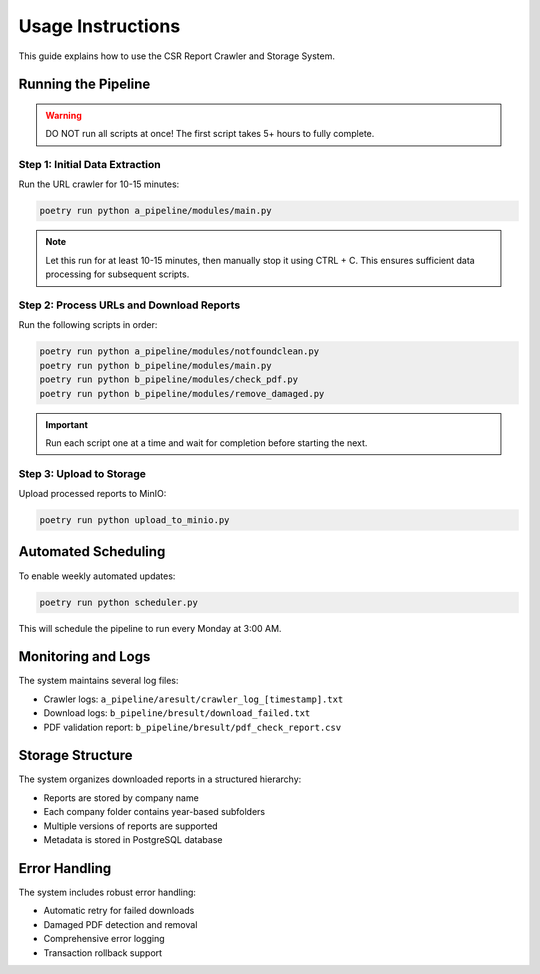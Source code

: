 Usage Instructions
=================

This guide explains how to use the CSR Report Crawler and Storage System.

Running the Pipeline
------------------

.. warning::
   DO NOT run all scripts at once! The first script takes 5+ hours to fully complete.

Step 1: Initial Data Extraction
~~~~~~~~~~~~~~~~~~~~~~~~~~~~~

Run the URL crawler for 10-15 minutes:

.. code-block:: bash

   poetry run python a_pipeline/modules/main.py

.. note::
   Let this run for at least 10-15 minutes, then manually stop it using CTRL + C.
   This ensures sufficient data processing for subsequent scripts.

Step 2: Process URLs and Download Reports
~~~~~~~~~~~~~~~~~~~~~~~~~~~~~~~~~~~~~~

Run the following scripts in order:

.. code-block:: bash

   poetry run python a_pipeline/modules/notfoundclean.py
   poetry run python b_pipeline/modules/main.py
   poetry run python b_pipeline/modules/check_pdf.py
   poetry run python b_pipeline/modules/remove_damaged.py

.. important::
   Run each script one at a time and wait for completion before starting the next.

Step 3: Upload to Storage
~~~~~~~~~~~~~~~~~~~~~~

Upload processed reports to MinIO:

.. code-block:: bash

   poetry run python upload_to_minio.py

Automated Scheduling
------------------

To enable weekly automated updates:

.. code-block:: bash

   poetry run python scheduler.py

This will schedule the pipeline to run every Monday at 3:00 AM.

Monitoring and Logs
-----------------

The system maintains several log files:

* Crawler logs: ``a_pipeline/aresult/crawler_log_[timestamp].txt``
* Download logs: ``b_pipeline/bresult/download_failed.txt``
* PDF validation report: ``b_pipeline/bresult/pdf_check_report.csv``

Storage Structure
---------------

The system organizes downloaded reports in a structured hierarchy:

* Reports are stored by company name
* Each company folder contains year-based subfolders
* Multiple versions of reports are supported
* Metadata is stored in PostgreSQL database

Error Handling
-------------

The system includes robust error handling:

* Automatic retry for failed downloads
* Damaged PDF detection and removal
* Comprehensive error logging
* Transaction rollback support 